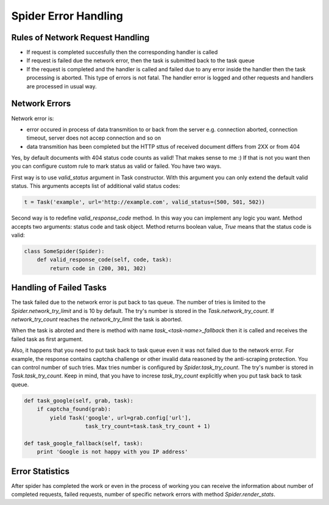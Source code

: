 .. _spider_error_handling:

Spider Error Handling
=====================

Rules of Network Request Handling
---------------------------------

* If request is completed succesfully then the corresponding handler is called
* If request is failed due the network error, then the task is submitted back
  to the task queue
* If the request is completed and the handler is called and failed due to any
  error inside the handler then the task processing is aborted. This type of
  errors is not fatal. The handler error is logged and other requests and
  handlers are processed in usual way.


Network Errors
--------------

Network error is:

* error occured in process of data transmition to or back from the server e.g.
  connection aborted, connection timeout, server does not accep connection and
  so on
* data transmition has been completed but the HTTP sttus of received document
  differs from 2XX or from 404

Yes, by default documents with 404 status code counts as valid! That makes
sense to me :) If that is not you want then you can configure custom rule to
mark status as valid or failed. You have two ways. 

First way is to use `valid_status` argument in Task constructor. With this
argument you can only extend the default valid status. This arguments accepts
list of additional valid status codes:

.. code:: python

    t = Task('example', url='http://example.com', valid_status=(500, 501, 502))

Second way is to redefine `valid_response_code` method. In this way you can
implement any logic you want. Method accepts two arguments: status code and
task object. Method returns boolean value, `True` means that the status code
is valid:

.. code:: python

    class SomeSpider(Spider):
        def valid_response_code(self, code, task):
            return code in (200, 301, 302)


Handling of Failed Tasks
------------------------

The task failed due to the network error is put back to tas queue. The number
of tries is limited to the `Spider.network_try_limit` and is 10 by default.
The try's number is stored in the `Task.network_try_count`. If
`network_try_count` reaches the `network_try_limit` the task is aborted.

When the task is abroted and there is method with name
`task_<task-name>_fallback` then it is called and receives the failed task as
first argument.

Also, it happens that you need to put task back to task queue even it was not
failed due to the network error. For example, the response contains captcha
challenge or other invalid data reasoned by the anti-scraping protection.
You can control number of such tries. Max tries number is configured by
`Spider.task_try_count`. The try's number is stored in `Task.task_try_count`.
Keep in mind, that you have to increse `task_try_count` explicitly when you 
put task back to task queue.

.. code:: python

    def task_google(self, grab, task):
        if captcha_found(grab):
            yield Task('google', url=grab.config['url'],
                       task_try_count=task.task_try_count + 1)

    def task_google_fallback(self, task):
        print 'Google is not happy with you IP address'



Error Statistics
----------------

After spider has completed the work or even in the process of working you can
receive the information about number of completed requests, failed requests,
number of specific network errors with method `Spider.render_stats`.

